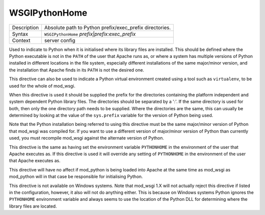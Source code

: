 ==============
WSGIPythonHome
==============

+----------------+-----------------------------------------------------------+
| Description    | Absolute path to Python prefix/exec_prefix directories.   |
+----------------+-----------------------------------------------------------+
| Syntax         | ``WSGIPythonHome`` *prefix|prefix:exec_prefix*            |
+----------------+-----------------------------------------------------------+
| Context        | server config                                             |
+----------------+-----------------------------------------------------------+

Used to indicate to Python when it is initialised where its library files
are installed. This should be defined where the Python executable is not in
the ``PATH`` of the user that Apache runs as, or where a system has
multiple versions of Python installed in different locations in the file
system, especially different installations of the same major/minor version,
and the installation that Apache finds in its ``PATH`` is not the desired
one.

This directive can also be used to indicate a Python virtual environment
created using a tool such as ``virtualenv``, to be used for the whole of
mod_wsgi.

When this directive is used it should be supplied the prefix for the
directories containing the platform independent and system dependent Python
library files. The directories should be separated by a ':'. If the same
directory is used for both, then only the one directory path needs to be
supplied. Where the directories are the same, this can usually be
determined by looking at the value of the ``sys.prefix`` variable for the
version of Python being used.

Note that the Python installation being referred to using this directive
must be the same major/minor version of Python that mod_wsgi was compiled
for. If you want to use a different version of major/minor version of
Python than currently used, you must recompile mod_wsgi against the alternate
version of Python.

This directive is the same as having set the environment variable
``PYTHONHOME`` in the environment of the user that Apache executes as. If
this directive is used it will override any setting of ``PYTHONHOME`` in
the environment of the user that Apache executes as.

This directive will have no affect if mod_python is being loaded into Apache
at the same time as mod_wsgi as mod_python will in that case be responsible
for initialising Python.

This directive is not available on Windows systems. Note that mod_wsgi 1.X
will not actually reject this directive if listed in the configuration,
however, it also will not do anything either. This is because on Windows
systems Python ignores the ``PYTHONHOME`` environment variable and always
seems to use the location of the Python DLL for determining where the
library files are located.


